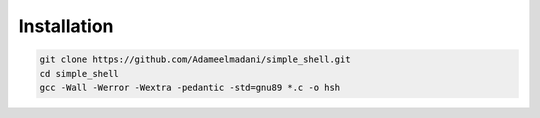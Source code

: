 
Installation
============

.. code-block:: bash

   git clone https://github.com/Adameelmadani/simple_shell.git
   cd simple_shell
   gcc -Wall -Werror -Wextra -pedantic -std=gnu89 *.c -o hsh